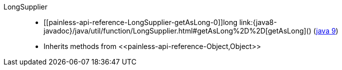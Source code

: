 ////
Automatically generated by PainlessDocGenerator. Do not edit.
Rebuild by running `gradle generatePainlessApi`.
////

[[painless-api-reference-LongSupplier]]++LongSupplier++::
* ++[[painless-api-reference-LongSupplier-getAsLong-0]]long link:{java8-javadoc}/java/util/function/LongSupplier.html#getAsLong%2D%2D[getAsLong]()++ (link:{java9-javadoc}/java/util/function/LongSupplier.html#getAsLong%2D%2D[java 9])
* Inherits methods from ++<<painless-api-reference-Object,Object>>++
